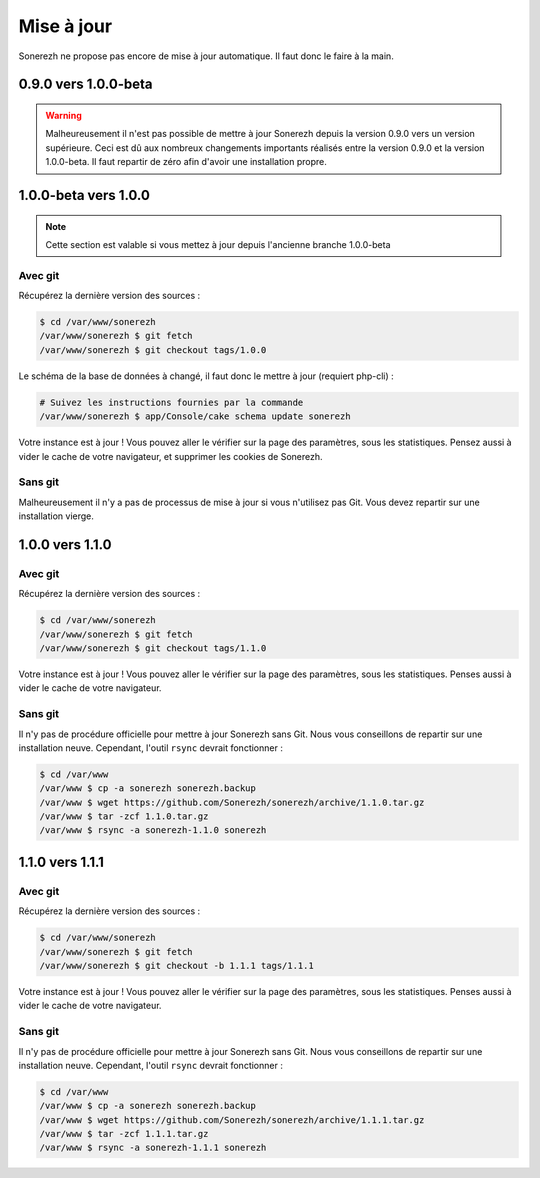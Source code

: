 ===========
Mise à jour
===========

Sonerezh ne propose pas encore de mise à jour automatique. Il faut donc le faire à la main.

---------------------
0.9.0 vers 1.0.0-beta
---------------------

.. warning:: Malheureusement il n'est pas possible de mettre à jour Sonerezh depuis la version 0.9.0 vers un version supérieure. Ceci est dû aux nombreux changements importants réalisés entre la version 0.9.0 et la version 1.0.0-beta. Il faut repartir de zéro afin d'avoir une installation propre.

---------------------
1.0.0-beta vers 1.0.0
---------------------

.. note:: Cette section est valable si vous mettez à jour depuis l'ancienne branche 1.0.0-beta

^^^^^^^^
Avec git
^^^^^^^^
Récupérez la dernière version des sources :

.. code-block:: sh

    $ cd /var/www/sonerezh
    /var/www/sonerezh $ git fetch
    /var/www/sonerezh $ git checkout tags/1.0.0

Le schéma de la base de données à changé, il faut donc le mettre à jour (requiert php-cli) :

.. code-block:: sh

    # Suivez les instructions fournies par la commande
    /var/www/sonerezh $ app/Console/cake schema update sonerezh

Votre instance est à jour ! Vous pouvez aller le vérifier sur la page des paramètres, sous les statistiques. Pensez aussi à vider le cache de votre navigateur, et supprimer les cookies de Sonerezh.

^^^^^^^^
Sans git
^^^^^^^^
Malheureusement il n'y a pas de processus de mise à jour si vous n'utilisez pas Git. Vous devez repartir sur une installation vierge.

----------------
1.0.0 vers 1.1.0
----------------

^^^^^^^^
Avec git
^^^^^^^^
Récupérez la dernière version des sources :

.. code-block:: sh

    $ cd /var/www/sonerezh
    /var/www/sonerezh $ git fetch
    /var/www/sonerezh $ git checkout tags/1.1.0

Votre instance est à jour ! Vous pouvez aller le vérifier sur la page des paramètres, sous les statistiques. Penses aussi à vider le cache de votre navigateur.

^^^^^^^^
Sans git
^^^^^^^^
Il n'y pas de procédure officielle pour mettre à jour Sonerezh sans Git. Nous vous conseillons de repartir sur une installation neuve. Cependant, l'outil ``rsync`` devrait fonctionner :

.. code-block:: sh

    $ cd /var/www
    /var/www $ cp -a sonerezh sonerezh.backup
    /var/www $ wget https://github.com/Sonerezh/sonerezh/archive/1.1.0.tar.gz
    /var/www $ tar -zcf 1.1.0.tar.gz
    /var/www $ rsync -a sonerezh-1.1.0 sonerezh

----------------
1.1.0 vers 1.1.1
----------------

^^^^^^^^
Avec git
^^^^^^^^
Récupérez la dernière version des sources :

.. code-block:: sh

    $ cd /var/www/sonerezh
    /var/www/sonerezh $ git fetch
    /var/www/sonerezh $ git checkout -b 1.1.1 tags/1.1.1

Votre instance est à jour ! Vous pouvez aller le vérifier sur la page des paramètres, sous les statistiques. Penses aussi à vider le cache de votre navigateur.

^^^^^^^^
Sans git
^^^^^^^^
Il n'y pas de procédure officielle pour mettre à jour Sonerezh sans Git. Nous vous conseillons de repartir sur une installation neuve. Cependant, l'outil ``rsync`` devrait fonctionner :

.. code-block:: sh

    $ cd /var/www
    /var/www $ cp -a sonerezh sonerezh.backup
    /var/www $ wget https://github.com/Sonerezh/sonerezh/archive/1.1.1.tar.gz
    /var/www $ tar -zcf 1.1.1.tar.gz
    /var/www $ rsync -a sonerezh-1.1.1 sonerezh
